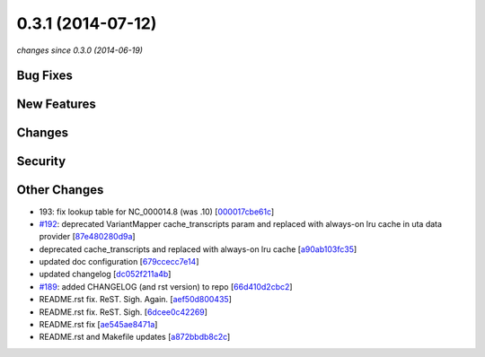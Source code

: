 0.3.1 (2014-07-12)
##################

*changes since 0.3.0 (2014-06-19)*

Bug Fixes
$$$$$$$$$

New Features
$$$$$$$$$$$$

Changes
$$$$$$$

Security
$$$$$$$$

Other Changes
$$$$$$$$$$$$$

* 193: fix lookup table for NC_000014.8 (was .10) [`000017cbe61c <https://bitbucket.org/biocommons/hgvs/commits/000017cbe61c>`_]
* `#192 <https://bitbucket.org/biocommons/hgvs/issues/192/>`_: deprecated VariantMapper cache_transcripts param and replaced with always-on lru cache in uta data provider [`87e480280d9a <https://bitbucket.org/biocommons/hgvs/commits/87e480280d9a>`_]
* deprecated cache_transcripts and replaced with always-on lru cache [`a90ab103fc35 <https://bitbucket.org/biocommons/hgvs/commits/a90ab103fc35>`_]
* updated doc configuration [`679ccecc7e14 <https://bitbucket.org/biocommons/hgvs/commits/679ccecc7e14>`_]
* updated changelog [`dc052f211a4b <https://bitbucket.org/biocommons/hgvs/commits/dc052f211a4b>`_]
* `#189 <https://bitbucket.org/biocommons/hgvs/issues/189/>`_: added CHANGELOG (and rst version) to repo [`66d410d2cbc2 <https://bitbucket.org/biocommons/hgvs/commits/66d410d2cbc2>`_]
* README.rst fix. ReST. Sigh. Again. [`aef50d800435 <https://bitbucket.org/biocommons/hgvs/commits/aef50d800435>`_]
* README.rst fix. ReST. Sigh. [`6dcee0c42269 <https://bitbucket.org/biocommons/hgvs/commits/6dcee0c42269>`_]
* README.rst fix [`ae545ae8471a <https://bitbucket.org/biocommons/hgvs/commits/ae545ae8471a>`_]
* README.rst and Makefile updates [`a872bbdb8c2c <https://bitbucket.org/biocommons/hgvs/commits/a872bbdb8c2c>`_]
